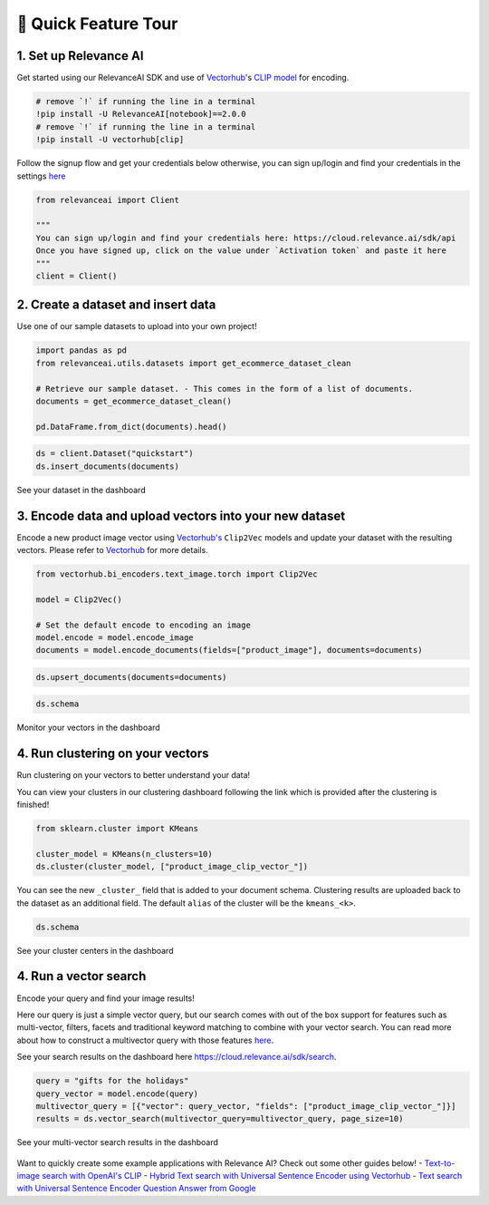 🌋 Quick Feature Tour
====================

|Open In Colab|

.. |Open In Colab| image:: https://colab.research.google.com/assets/colab-badge.svg
   :target: https://colab.research.google.com/github/RelevanceAI/RelevanceAI-readme-docs/blob/v2.0.0/docs/getting-started/_notebooks/RelevanceAI-ReadMe-Quick-Feature-Tour.ipynb

1. Set up Relevance AI
~~~~~~~~~~~~~~~~~~~~~~

Get started using our RelevanceAI SDK and use of
`Vectorhub <https://hub.getvectorai.com/>`__'s `CLIP
model <https://hub.getvectorai.com/model/text_image%2Fclip>`__ for
encoding.

.. code:: python

    # remove `!` if running the line in a terminal
    !pip install -U RelevanceAI[notebook]==2.0.0
    # remove `!` if running the line in a terminal
    !pip install -U vectorhub[clip]

Follow the signup flow and get your credentials below otherwise, you can
sign up/login and find your credentials in the settings
`here <https://auth.relevance.ai/signup/?callback=https%3A%2F%2Fcloud.relevance.ai%2Flogin%3Fredirect%3Dcli-api>`__

.. figure:: https://drive.google.com/uc?id=131M2Kpz5s9GmhNRnqz6b0l0Pw9DHVRWs
   :alt:

.. code:: python

    from relevanceai import Client

    """
    You can sign up/login and find your credentials here: https://cloud.relevance.ai/sdk/api
    Once you have signed up, click on the value under `Activation token` and paste it here
    """
    client = Client()


.. figure:: https://drive.google.com/uc?id=1owtvwZKTTcrOHBlgKTjqiMOvrN3DGrF6
   :alt:

2. Create a dataset and insert data
~~~~~~~~~~~~~~~~~~~~~~~~~~~~~~~~~~~

Use one of our sample datasets to upload into your own project!

.. code:: python

    import pandas as pd
    from relevanceai.utils.datasets import get_ecommerce_dataset_clean

    # Retrieve our sample dataset. - This comes in the form of a list of documents.
    documents = get_ecommerce_dataset_clean()

    pd.DataFrame.from_dict(documents).head()

.. code:: python

    ds = client.Dataset("quickstart")
    ds.insert_documents(documents)

See your dataset in the dashboard

.. figure:: https://drive.google.com/uc?id=1nloY4S8R1B8GY2_QWkb0BGY3bLrG-8D-
   :alt:

3. Encode data and upload vectors into your new dataset
~~~~~~~~~~~~~~~~~~~~~~~~~~~~~~~~~~~~~~~~~~~~~~~~~~~~~~~

Encode a new product image vector using
`Vectorhub's <https://hub.getvectorai.com/>`__ ``Clip2Vec`` models and
update your dataset with the resulting vectors. Please refer to
`Vectorhub <https://github.com/RelevanceAI/vectorhub>`__ for more
details.

.. code:: python

    from vectorhub.bi_encoders.text_image.torch import Clip2Vec

    model = Clip2Vec()

    # Set the default encode to encoding an image
    model.encode = model.encode_image
    documents = model.encode_documents(fields=["product_image"], documents=documents)

.. code:: python

    ds.upsert_documents(documents=documents)

.. code:: python

    ds.schema

Monitor your vectors in the dashboard

.. figure:: https://drive.google.com/uc?id=1d2jhjhwvPucfebUphIiqGVmR1Td2uYzM
   :alt:

4. Run clustering on your vectors
~~~~~~~~~~~~~~~~~~~~~~~~~~~~~~~~~

Run clustering on your vectors to better understand your data!

You can view your clusters in our clustering dashboard following the
link which is provided after the clustering is finished!

.. code:: python

    from sklearn.cluster import KMeans

    cluster_model = KMeans(n_clusters=10)
    ds.cluster(cluster_model, ["product_image_clip_vector_"])

You can see the new ``_cluster_`` field that is added to your document
schema. Clustering results are uploaded back to the dataset as an
additional field. The default ``alias`` of the cluster will be the
``kmeans_<k>``.

.. code:: python

    ds.schema

See your cluster centers in the dashboard

.. figure:: https://drive.google.com/uc?id=1P0ZJcTd-Kl7TUwzFHEe3JuJpf_cTTP6J
   :alt:

4. Run a vector search
~~~~~~~~~~~~~~~~~~~~~~

Encode your query and find your image results!

Here our query is just a simple vector query, but our search comes with
out of the box support for features such as multi-vector, filters,
facets and traditional keyword matching to combine with your vector
search. You can read more about how to construct a multivector query
with those features
`here <https://docs.relevance.ai/docs/vector-search-prerequisites>`__.

See your search results on the dashboard here
https://cloud.relevance.ai/sdk/search.

.. code:: python

    query = "gifts for the holidays"
    query_vector = model.encode(query)
    multivector_query = [{"vector": query_vector, "fields": ["product_image_clip_vector_"]}]
    results = ds.vector_search(multivector_query=multivector_query, page_size=10)

See your multi-vector search results in the dashboard

.. figure:: https://drive.google.com/uc?id=1qpc7oK0uxj2IRm4a9giO5DBey8sm8GP8
   :alt:

Want to quickly create some example applications with Relevance AI?
Check out some other guides below! - `Text-to-image search with OpenAI's
CLIP <https://docs.relevance.ai/docs/quickstart-text-to-image-search>`__
- `Hybrid Text search with Universal Sentence Encoder using
Vectorhub <https://docs.relevance.ai/docs/quickstart-text-search>`__ -
`Text search with Universal Sentence Encoder Question Answer from
Google <https://docs.relevance.ai/docs/quickstart-question-answering>`__
